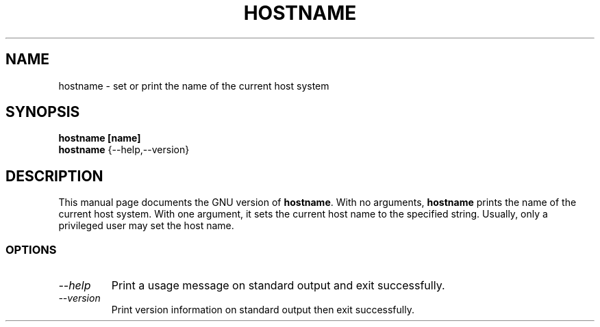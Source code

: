 .TH HOSTNAME 1L "GNU Shell Utilities" "FSF" \" -*- nroff -*-
.SH NAME
hostname \- set or print the name of the current host system
.SH SYNOPSIS
.B hostname [name]
.br
.B hostname
{\-\-help,\-\-version}
.SH DESCRIPTION
This manual page
documents the GNU version of
.BR hostname .
With no arguments,
.B hostname
prints the name of the current host system.
With one argument, it sets the current host name to the specified string.
Usually, only a privileged user may set the host name.
.SS OPTIONS
.TP
.I "\-\-help"
Print a usage message on standard output and exit successfully.
.TP
.I "\-\-version"
Print version information on standard output then exit successfully.
